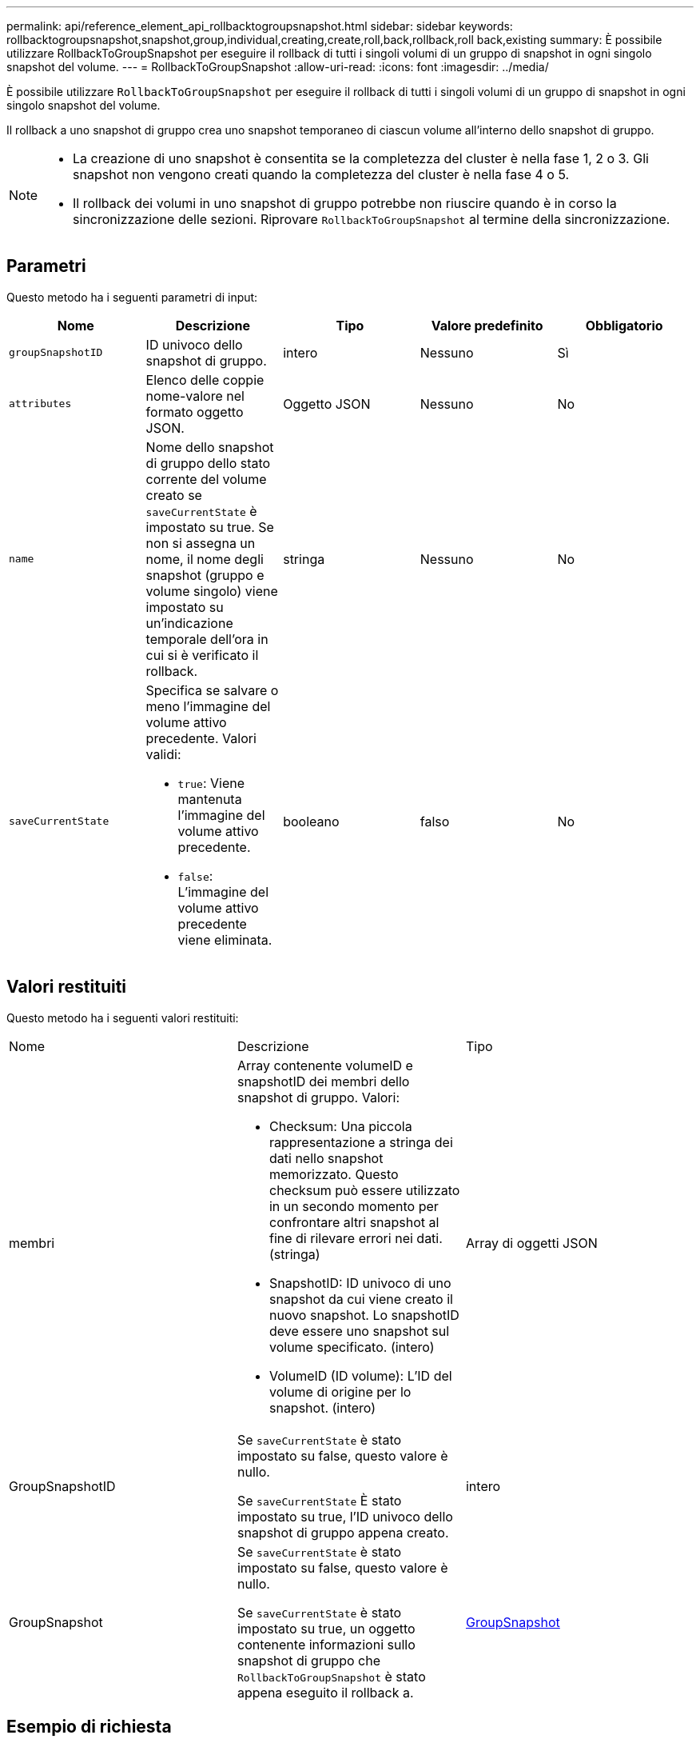 ---
permalink: api/reference_element_api_rollbacktogroupsnapshot.html 
sidebar: sidebar 
keywords: rollbacktogroupsnapshot,snapshot,group,individual,creating,create,roll,back,rollback,roll back,existing 
summary: È possibile utilizzare RollbackToGroupSnapshot per eseguire il rollback di tutti i singoli volumi di un gruppo di snapshot in ogni singolo snapshot del volume. 
---
= RollbackToGroupSnapshot
:allow-uri-read: 
:icons: font
:imagesdir: ../media/


[role="lead"]
È possibile utilizzare `RollbackToGroupSnapshot` per eseguire il rollback di tutti i singoli volumi di un gruppo di snapshot in ogni singolo snapshot del volume.

Il rollback a uno snapshot di gruppo crea uno snapshot temporaneo di ciascun volume all'interno dello snapshot di gruppo.

[NOTE]
====
* La creazione di uno snapshot è consentita se la completezza del cluster è nella fase 1, 2 o 3. Gli snapshot non vengono creati quando la completezza del cluster è nella fase 4 o 5.
* Il rollback dei volumi in uno snapshot di gruppo potrebbe non riuscire quando è in corso la sincronizzazione delle sezioni. Riprovare `RollbackToGroupSnapshot` al termine della sincronizzazione.


====


== Parametri

Questo metodo ha i seguenti parametri di input:

|===
| Nome | Descrizione | Tipo | Valore predefinito | Obbligatorio 


 a| 
`groupSnapshotID`
 a| 
ID univoco dello snapshot di gruppo.
 a| 
intero
 a| 
Nessuno
 a| 
Sì



 a| 
`attributes`
 a| 
Elenco delle coppie nome-valore nel formato oggetto JSON.
 a| 
Oggetto JSON
 a| 
Nessuno
 a| 
No



 a| 
`name`
 a| 
Nome dello snapshot di gruppo dello stato corrente del volume creato se `saveCurrentState` è impostato su true. Se non si assegna un nome, il nome degli snapshot (gruppo e volume singolo) viene impostato su un'indicazione temporale dell'ora in cui si è verificato il rollback.
 a| 
stringa
 a| 
Nessuno
 a| 
No



 a| 
`saveCurrentState`
 a| 
Specifica se salvare o meno l'immagine del volume attivo precedente. Valori validi:

* `true`: Viene mantenuta l'immagine del volume attivo precedente.
* `false`: L'immagine del volume attivo precedente viene eliminata.

 a| 
booleano
 a| 
falso
 a| 
No

|===


== Valori restituiti

Questo metodo ha i seguenti valori restituiti:

|===


| Nome | Descrizione | Tipo 


 a| 
membri
 a| 
Array contenente volumeID e snapshotID dei membri dello snapshot di gruppo. Valori:

* Checksum: Una piccola rappresentazione a stringa dei dati nello snapshot memorizzato. Questo checksum può essere utilizzato in un secondo momento per confrontare altri snapshot al fine di rilevare errori nei dati. (stringa)
* SnapshotID: ID univoco di uno snapshot da cui viene creato il nuovo snapshot. Lo snapshotID deve essere uno snapshot sul volume specificato. (intero)
* VolumeID (ID volume): L'ID del volume di origine per lo snapshot. (intero)

 a| 
Array di oggetti JSON



 a| 
GroupSnapshotID
 a| 
Se `saveCurrentState` è stato impostato su false, questo valore è nullo.

Se `saveCurrentState` È stato impostato su true, l'ID univoco dello snapshot di gruppo appena creato.
 a| 
intero



 a| 
GroupSnapshot
 a| 
Se `saveCurrentState` è stato impostato su false, questo valore è nullo.

Se `saveCurrentState` è stato impostato su true, un oggetto contenente informazioni sullo snapshot di gruppo che `RollbackToGroupSnapshot` è stato appena eseguito il rollback a.
 a| 
xref:reference_element_api_groupsnapshot.adoc[GroupSnapshot]

|===


== Esempio di richiesta

Le richieste per questo metodo sono simili all'esempio seguente:

[listing]
----
{
  "id": 438,
  "method": "RollbackToGroupSnapshot",
  "params": {
    "groupSnapshotID": 1,
    "name": "grpsnap1",
    "saveCurrentState": true
  }
}
----


== Esempio di risposta

Questo metodo restituisce una risposta simile all'esempio seguente:

[listing]
----
{
  "id": 438,
  "result": {
    "groupSnapshot": {
      "attributes": {},
      "createTime": "2016-04-06T17:27:17Z",
      "groupSnapshotID": 1,
      "groupSnapshotUUID": "468fe181-0002-4b1d-ae7f-8b2a5c171eee",
      "members": [
        {
          "attributes": {},
          "checksum": "0x0",
          "createTime": "2016-04-06T17:27:17Z",
          "enableRemoteReplication": false,
          "expirationReason": "None",
          "expirationTime": null,
          "groupID": 1,
          "groupSnapshotUUID": "468fe181-0002-4b1d-ae7f-8b2a5c171eee",
          "name": "2016-04-06T17:27:17Z",
          "snapshotID": 4,
          "snapshotUUID": "03563c5e-51c4-4e3b-a256-a4d0e6b7959d",
          "status": "done",
          "totalSize": 1000341504,
          "virtualVolumeID": null,
          "volumeID": 2
        }
      ],
      "name": "2016-04-06T17:27:17Z",
      "status": "done"
    },
    "groupSnapshotID": 3,
    "members": [
      {
        "checksum": "0x0",
        "snapshotID": 2,
        "snapshotUUID": "719b162c-e170-4d80-b4c7-1282ed88f4e1",
        "volumeID": 2
      }
    ]
  }
}
----


== Novità dalla versione

9,6
